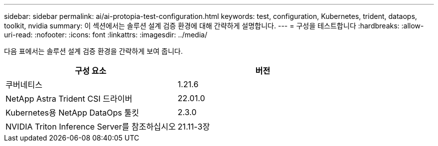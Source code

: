 ---
sidebar: sidebar 
permalink: ai/ai-protopia-test-configuration.html 
keywords: test, configuration, Kubernetes, trident, dataops, toolkit, nvidia 
summary: 이 섹션에서는 솔루션 설계 검증 환경에 대해 간략하게 설명합니다. 
---
= 구성을 테스트합니다
:hardbreaks:
:allow-uri-read: 
:nofooter: 
:icons: font
:linkattrs: 
:imagesdir: ../media/


[role="lead"]
다음 표에서는 솔루션 설계 검증 환경을 간략하게 보여 줍니다.

|===
| 구성 요소 | 버전 


| 쿠버네티스 | 1.21.6 


| NetApp Astra Trident CSI 드라이버 | 22.01.0 


| Kubernetes용 NetApp DataOps 툴킷 | 2.3.0 


| NVIDIA Triton Inference Server를 참조하십시오 | 21.11-3장 
|===